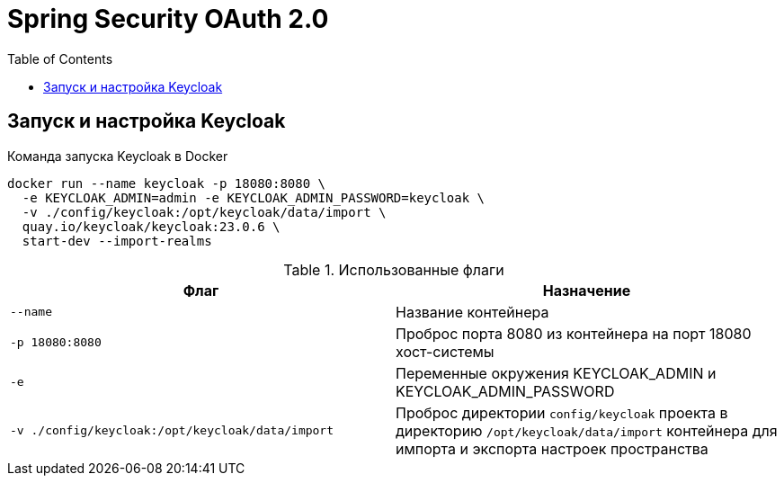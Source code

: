 = Spring Security OAuth 2.0
:toc: right

== Запуск и настройка Keycloak

.Команда запуска Keycloak в Docker
[source,shell]
----
docker run --name keycloak -p 18080:8080 \
  -e KEYCLOAK_ADMIN=admin -e KEYCLOAK_ADMIN_PASSWORD=keycloak \
  -v ./config/keycloak:/opt/keycloak/data/import \
  quay.io/keycloak/keycloak:23.0.6 \
  start-dev --import-realms
----

.Использованные флаги
|===
|Флаг |Назначение

|`--name`
|Название контейнера

|`-p 18080:8080`
|Проброс порта 8080 из контейнера на порт 18080 хост-системы

|`-e`
|Переменные окружения KEYCLOAK_ADMIN и KEYCLOAK_ADMIN_PASSWORD

|`-v ./config/keycloak:/opt/keycloak/data/import`
|Проброс директории `config/keycloak` проекта в директорию `/opt/keycloak/data/import` контейнера для импорта и экспорта настроек пространства
|===